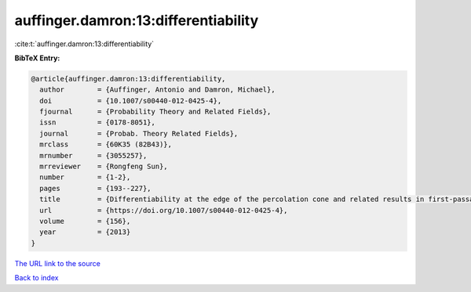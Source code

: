 auffinger.damron:13:differentiability
=====================================

:cite:t:`auffinger.damron:13:differentiability`

**BibTeX Entry:**

.. code-block:: bibtex

   @article{auffinger.damron:13:differentiability,
     author        = {Auffinger, Antonio and Damron, Michael},
     doi           = {10.1007/s00440-012-0425-4},
     fjournal      = {Probability Theory and Related Fields},
     issn          = {0178-8051},
     journal       = {Probab. Theory Related Fields},
     mrclass       = {60K35 (82B43)},
     mrnumber      = {3055257},
     mrreviewer    = {Rongfeng Sun},
     number        = {1-2},
     pages         = {193--227},
     title         = {Differentiability at the edge of the percolation cone and related results in first-passage percolation},
     url           = {https://doi.org/10.1007/s00440-012-0425-4},
     volume        = {156},
     year          = {2013}
   }

`The URL link to the source <https://doi.org/10.1007/s00440-012-0425-4>`__


`Back to index <../By-Cite-Keys.html>`__
